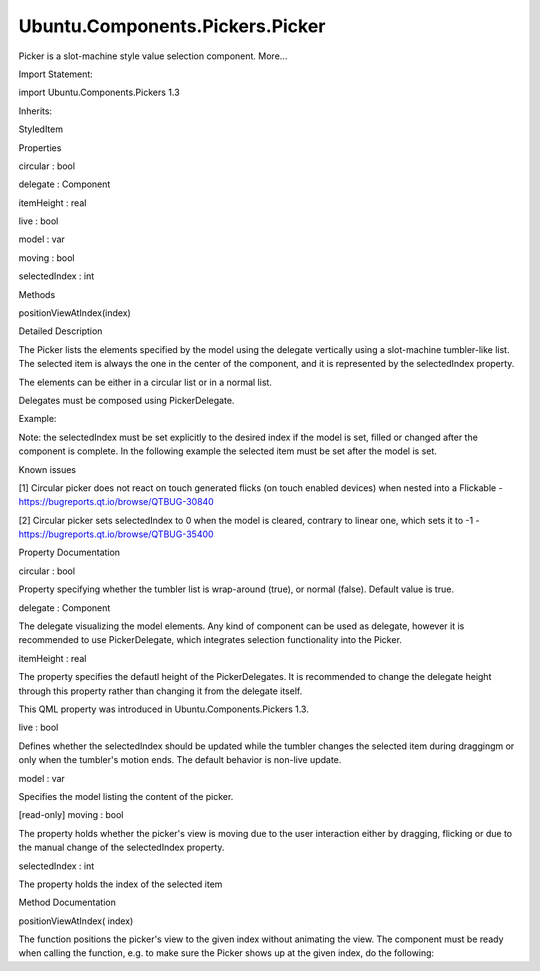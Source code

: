 Ubuntu.Components.Pickers.Picker
================================

.. raw:: html

   <p>

Picker is a slot-machine style value selection component. More...

.. raw:: html

   </p>

.. raw:: html

   <!-- @@@Picker -->

.. raw:: html

   <table class="alignedsummary">

.. raw:: html

   <tr>

.. raw:: html

   <td class="memItemLeft rightAlign topAlign">

Import Statement:

.. raw:: html

   </td>

.. raw:: html

   <td class="memItemRight bottomAlign">

import Ubuntu.Components.Pickers 1.3

.. raw:: html

   </td>

.. raw:: html

   </tr>

.. raw:: html

   <tr>

.. raw:: html

   <td class="memItemLeft rightAlign topAlign">

Inherits:

.. raw:: html

   </td>

.. raw:: html

   <td class="memItemRight bottomAlign">

.. raw:: html

   <p>

StyledItem

.. raw:: html

   </p>

.. raw:: html

   </td>

.. raw:: html

   </tr>

.. raw:: html

   </table>

.. raw:: html

   <ul>

.. raw:: html

   </ul>

.. raw:: html

   <h2 id="properties">

Properties

.. raw:: html

   </h2>

.. raw:: html

   <ul>

.. raw:: html

   <li class="fn">

circular : bool

.. raw:: html

   </li>

.. raw:: html

   <li class="fn">

delegate : Component

.. raw:: html

   </li>

.. raw:: html

   <li class="fn">

itemHeight : real

.. raw:: html

   </li>

.. raw:: html

   <li class="fn">

live : bool

.. raw:: html

   </li>

.. raw:: html

   <li class="fn">

model : var

.. raw:: html

   </li>

.. raw:: html

   <li class="fn">

moving : bool

.. raw:: html

   </li>

.. raw:: html

   <li class="fn">

selectedIndex : int

.. raw:: html

   </li>

.. raw:: html

   </ul>

.. raw:: html

   <h2 id="methods">

Methods

.. raw:: html

   </h2>

.. raw:: html

   <ul>

.. raw:: html

   <li class="fn">

positionViewAtIndex(index)

.. raw:: html

   </li>

.. raw:: html

   </ul>

.. raw:: html

   <!-- $$$Picker-description -->

.. raw:: html

   <h2 id="details">

Detailed Description

.. raw:: html

   </h2>

.. raw:: html

   </p>

.. raw:: html

   <p>

The Picker lists the elements specified by the model using the delegate
vertically using a slot-machine tumbler-like list. The selected item is
always the one in the center of the component, and it is represented by
the selectedIndex property.

.. raw:: html

   </p>

.. raw:: html

   <p>

The elements can be either in a circular list or in a normal list.

.. raw:: html

   </p>

.. raw:: html

   <p>

Delegates must be composed using PickerDelegate.

.. raw:: html

   </p>

.. raw:: html

   <p>

Example:

.. raw:: html

   </p>

.. raw:: html

   <pre class="qml">import QtQuick 2.4
   import Ubuntu.Components 1.3
   import Ubuntu.Components.Pickers 1.0
   <span class="type"><a href="index.html">Picker</a></span> {
   <span class="name">model</span>: [<span class="string">&quot;Jan&quot;</span>, <span class="string">&quot;Feb&quot;</span>, <span class="string">&quot;Mar&quot;</span>, <span class="string">&quot;Apr&quot;</span>, <span class="string">&quot;May&quot;</span>, <span class="string">&quot;Jun&quot;</span>, <span class="string">&quot;Jul&quot;</span>, <span class="string">&quot;Aug&quot;</span>, <span class="string">&quot;Sept&quot;</span>, <span class="string">&quot;Oct&quot;</span>, <span class="string">&quot;Nov&quot;</span>, <span class="string">&quot;Dec&quot;</span>]
   <span class="name">delegate</span>: <span class="name">PickerDelegate</span> {
   <span class="type"><a href="Ubuntu.Components.Label.md">Label</a></span> {
   <span class="name">text</span>: <span class="name">modelData</span>
   }
   }
   <span class="name">selectedIndex</span>: <span class="number">5</span>
   <span class="name">onSelectedIndexChanged</span>: {
   <span class="name">print</span>(<span class="string">&quot;selected month: &quot;</span> <span class="operator">+</span> <span class="name">selectedIndex</span>);
   }
   }</pre>

.. raw:: html

   <p>

Note: the selectedIndex must be set explicitly to the desired index if
the model is set, filled or changed after the component is complete. In
the following example the selected item must be set after the model is
set.

.. raw:: html

   </p>

.. raw:: html

   <pre class="qml"><span class="type"><a href="index.html">Picker</a></span> {
   <span class="name">selectedIndex</span>: <span class="number">5</span> <span class="comment">// this will be set to 0 at the model completion</span>
   <span class="name">delegate</span>: <span class="name">PickerDelegate</span> {
   <span class="type"><a href="Ubuntu.Components.Label.md">Label</a></span> {
   <span class="name">text</span>: <span class="name">modelData</span>
   }
   }
   <span class="name">Component</span>.onCompleted: {
   var <span class="name">stack</span> = [];
   <span class="keyword">for</span> (<span class="keyword">var</span> <span class="name">i</span> = <span class="number">0</span>; <span class="name">i</span> <span class="operator">&lt;</span> <span class="number">10</span>; i++) {
   <span class="name">stack</span>.<span class="name">push</span>(<span class="string">&quot;Line &quot;</span> <span class="operator">+</span> <span class="name">i</span>);
   }
   <span class="name">model</span> <span class="operator">=</span> <span class="name">stack</span>;
   <span class="comment">// selectedIndex must be set explicitly</span>
   <span class="name">selectedIndex</span> <span class="operator">=</span> <span class="number">3</span>;
   }
   }</pre>

.. raw:: html

   <h4>

Known issues

.. raw:: html

   </h4>

.. raw:: html

   <ul>

.. raw:: html

   <li>

[1] Circular picker does not react on touch generated flicks (on touch
enabled devices) when nested into a Flickable -
https://bugreports.qt.io/browse/QTBUG-30840

.. raw:: html

   </li>

.. raw:: html

   <li>

[2] Circular picker sets selectedIndex to 0 when the model is cleared,
contrary to linear one, which sets it to -1 -
https://bugreports.qt.io/browse/QTBUG-35400

.. raw:: html

   </li>

.. raw:: html

   </ul>

.. raw:: html

   <!-- @@@Picker -->

.. raw:: html

   <h2>

Property Documentation

.. raw:: html

   </h2>

.. raw:: html

   <!-- $$$circular -->

.. raw:: html

   <table class="qmlname">

.. raw:: html

   <tr valign="top" id="circular-prop">

.. raw:: html

   <td class="tblQmlPropNode">

.. raw:: html

   <p>

circular : bool

.. raw:: html

   </p>

.. raw:: html

   </td>

.. raw:: html

   </tr>

.. raw:: html

   </table>

.. raw:: html

   <p>

Property specifying whether the tumbler list is wrap-around (true), or
normal (false). Default value is true.

.. raw:: html

   </p>

.. raw:: html

   <!-- @@@circular -->

.. raw:: html

   <table class="qmlname">

.. raw:: html

   <tr valign="top" id="delegate-prop">

.. raw:: html

   <td class="tblQmlPropNode">

.. raw:: html

   <p>

delegate : Component

.. raw:: html

   </p>

.. raw:: html

   </td>

.. raw:: html

   </tr>

.. raw:: html

   </table>

.. raw:: html

   <p>

The delegate visualizing the model elements. Any kind of component can
be used as delegate, however it is recommended to use PickerDelegate,
which integrates selection functionality into the Picker.

.. raw:: html

   </p>

.. raw:: html

   <!-- @@@delegate -->

.. raw:: html

   <table class="qmlname">

.. raw:: html

   <tr valign="top" id="itemHeight-prop">

.. raw:: html

   <td class="tblQmlPropNode">

.. raw:: html

   <p>

itemHeight : real

.. raw:: html

   </p>

.. raw:: html

   </td>

.. raw:: html

   </tr>

.. raw:: html

   </table>

.. raw:: html

   <p>

The property specifies the defautl height of the PickerDelegates. It is
recommended to change the delegate height through this property rather
than changing it from the delegate itself.

.. raw:: html

   </p>

.. raw:: html

   <p>

This QML property was introduced in Ubuntu.Components.Pickers 1.3.

.. raw:: html

   </p>

.. raw:: html

   <!-- @@@itemHeight -->

.. raw:: html

   <table class="qmlname">

.. raw:: html

   <tr valign="top" id="live-prop">

.. raw:: html

   <td class="tblQmlPropNode">

.. raw:: html

   <p>

live : bool

.. raw:: html

   </p>

.. raw:: html

   </td>

.. raw:: html

   </tr>

.. raw:: html

   </table>

.. raw:: html

   <p>

Defines whether the selectedIndex should be updated while the tumbler
changes the selected item during draggingm or only when the tumbler's
motion ends. The default behavior is non-live update.

.. raw:: html

   </p>

.. raw:: html

   <!-- @@@live -->

.. raw:: html

   <table class="qmlname">

.. raw:: html

   <tr valign="top" id="model-prop">

.. raw:: html

   <td class="tblQmlPropNode">

.. raw:: html

   <p>

model : var

.. raw:: html

   </p>

.. raw:: html

   </td>

.. raw:: html

   </tr>

.. raw:: html

   </table>

.. raw:: html

   <p>

Specifies the model listing the content of the picker.

.. raw:: html

   </p>

.. raw:: html

   <!-- @@@model -->

.. raw:: html

   <table class="qmlname">

.. raw:: html

   <tr valign="top" id="moving-prop">

.. raw:: html

   <td class="tblQmlPropNode">

.. raw:: html

   <p>

[read-only] moving : bool

.. raw:: html

   </p>

.. raw:: html

   </td>

.. raw:: html

   </tr>

.. raw:: html

   </table>

.. raw:: html

   <p>

The property holds whether the picker's view is moving due to the user
interaction either by dragging, flicking or due to the manual change of
the selectedIndex property.

.. raw:: html

   </p>

.. raw:: html

   <!-- @@@moving -->

.. raw:: html

   <table class="qmlname">

.. raw:: html

   <tr valign="top" id="selectedIndex-prop">

.. raw:: html

   <td class="tblQmlPropNode">

.. raw:: html

   <p>

selectedIndex : int

.. raw:: html

   </p>

.. raw:: html

   </td>

.. raw:: html

   </tr>

.. raw:: html

   </table>

.. raw:: html

   <p>

The property holds the index of the selected item

.. raw:: html

   </p>

.. raw:: html

   <!-- @@@selectedIndex -->

.. raw:: html

   <h2>

Method Documentation

.. raw:: html

   </h2>

.. raw:: html

   <!-- $$$positionViewAtIndex -->

.. raw:: html

   <table class="qmlname">

.. raw:: html

   <tr valign="top" id="positionViewAtIndex-method">

.. raw:: html

   <td class="tblQmlFuncNode">

.. raw:: html

   <p>

positionViewAtIndex( index)

.. raw:: html

   </p>

.. raw:: html

   </td>

.. raw:: html

   </tr>

.. raw:: html

   </table>

.. raw:: html

   <p>

The function positions the picker's view to the given index without
animating the view. The component must be ready when calling the
function, e.g. to make sure the Picker shows up at the given index, do
the following:

.. raw:: html

   </p>

.. raw:: html

   <pre class="qml"><span class="type"><a href="index.html">Picker</a></span> {
   <span class="name">model</span>: <span class="number">120</span>
   <span class="name">delegate</span>: <span class="name">PickerDelegate</span> {
   <span class="type"><a href="Ubuntu.Components.Label.md">Label</a></span> {
   <span class="name">anchors</span>.fill: <span class="name">parent</span>
   <span class="name">verticalCenter</span>: <span class="name">Text</span>.<span class="name">AlignVCenter</span>
   <span class="name">text</span>: <span class="name">modelData</span>
   }
   }
   <span class="name">Component</span>.onCompleted: <span class="name">positionViewAtIndex</span>(<span class="number">10</span>)
   }</pre>

.. raw:: html

   <!-- @@@positionViewAtIndex -->


